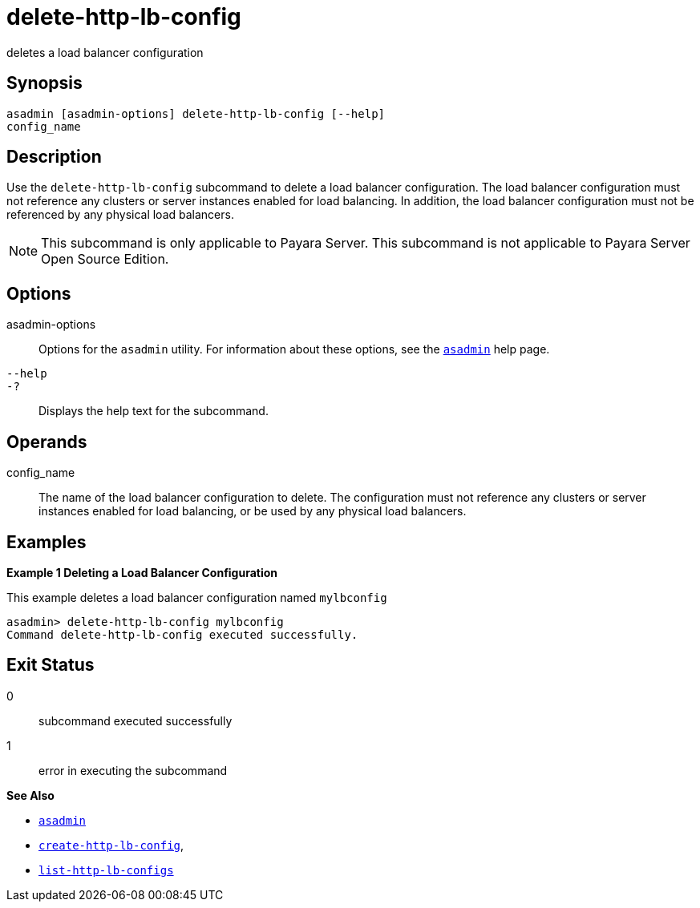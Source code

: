 [[delete-http-lb-config]]
= delete-http-lb-config

deletes a load balancer configuration

[[synopsis]]
== Synopsis

[source,shell]
----
asadmin [asadmin-options] delete-http-lb-config [--help] 
config_name
----

[[description]]
== Description

Use the `delete-http-lb-config` subcommand to delete a load balancer configuration. The load balancer configuration must not reference any
clusters or server instances enabled for load balancing. In addition, the load balancer configuration must not be referenced by any physical load balancers.

NOTE: This subcommand is only applicable to Payara Server. This subcommand is not applicable to Payara Server Open Source Edition.

[[options]]
== Options

asadmin-options::
  Options for the `asadmin` utility. For information about these options, see the xref:asadmin.adoc#asadmin-1m[`asadmin`] help page.
`--help`::
`-?`::
  Displays the help text for the subcommand.

[[operands]]
== Operands

config_name::
  The name of the load balancer configuration to delete. The configuration must not reference any clusters or server instances
  enabled for load balancing, or be used by any physical load balancers.

[[examples]]
== Examples

*Example 1 Deleting a Load Balancer Configuration*

This example deletes a load balancer configuration named `mylbconfig`

[source,shell]
----
asadmin> delete-http-lb-config mylbconfig
Command delete-http-lb-config executed successfully.
----

[[exit-status]]
== Exit Status

0::
  subcommand executed successfully
1::
  error in executing the subcommand

*See Also*

* xref:asadmin.adoc#asadmin-1m[`asadmin`]
* xref:create-http-lb-config.adoc#create-http-lb-config[`create-http-lb-config`],
* xref:list-http-lb-configs.adoc#list-http-lb-configs[`list-http-lb-configs`]


